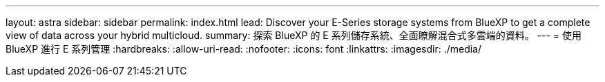 ---
layout: astra 
sidebar: sidebar 
permalink: index.html 
lead: Discover your E-Series storage systems from BlueXP to get a complete view of data across your hybrid multicloud. 
summary: 探索 BlueXP 的 E 系列儲存系統、全面瞭解混合式多雲端的資料。 
---
= 使用 BlueXP 進行 E 系列管理
:hardbreaks:
:allow-uri-read: 
:nofooter: 
:icons: font
:linkattrs: 
:imagesdir: ./media/


